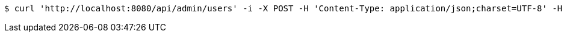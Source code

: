 [source,bash]
----
$ curl 'http://localhost:8080/api/admin/users' -i -X POST -H 'Content-Type: application/json;charset=UTF-8' -H 'Authorization: Bearer d0086a70-d062-4fe3-9b91-40ea3ae90fb2' -d '{"id":"test","password":"testpassword","name":"테스트","phone":"010-1234-5678","email":"test@test.com","authorities":null,"enabled":false,"username":"test","accountNonLocked":true,"credentialsNonExpired":true,"accountNonExpired":true}'
----